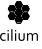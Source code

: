 SplineFontDB: 3.2
FontName: CiliumVertical
FullName: CiliumVertical
FamilyName: CiliumVertical
Weight: CiliumVertical
Copyright: Copyright (c) 2025 The Cilium Authors\n\nLicensed under the Apache License, Version 2.0 (the "License");  \nyou may not use this file except in compliance with the License.  \nYou may obtain a copy of the License at:\n\nhttp://www.apache.org/licenses/LICENSE-2.0
UComments: "2025-2-21: Created with FontForge (http://fontforge.org)"
Version: 001.000
DefaultBaseFilename: CiliumVertical
ItalicAngle: 0
UnderlinePosition: -102
UnderlineWidth: 51
Ascent: 819
Descent: 205
InvalidEm: 0
LayerCount: 2
Layer: 0 0 "Back" 1
Layer: 1 0 "Fore" 0
XUID: [1021 838 -102213427 832108]
OS2Version: 0
OS2_WeightWidthSlopeOnly: 0
OS2_UseTypoMetrics: 1
CreationTime: 1740132265
ModificationTime: 1741808191
OS2TypoAscent: 0
OS2TypoAOffset: 1
OS2TypoDescent: 0
OS2TypoDOffset: 1
OS2TypoLinegap: 0
OS2WinAscent: 0
OS2WinAOffset: 1
OS2WinDescent: 0
OS2WinDOffset: 1
HheadAscent: 0
HheadAOffset: 1
HheadDescent: 0
HheadDOffset: 1
OS2Vendor: 'PfEd'
MarkAttachClasses: 1
DEI: 91125
Encoding: ISO8859-1
UnicodeInterp: none
NameList: AGL For New Fonts
DisplaySize: -48
AntiAlias: 1
FitToEm: 0
WinInfo: 48 16 6
BeginPrivate: 0
EndPrivate
BeginChars: 256 9

StartChar: zero
Encoding: 48 48 0
Width: 1024
Flags: HW
LayerCount: 2
Fore
SplineSet
534.600585938 424.3515625 m 1
 426.811523438 424.3515625 l 1
 372.916992188 519.970703125 l 1
 426.811523438 615.590820312 l 1
 535.470703125 615.590820312 l 1
 589.365234375 519.970703125 l 1
 534.600585938 424.3515625 l 1
440.719726562 448.69140625 m 1
 520.692382812 448.69140625 l 1
 561.548828125 520.840820312 l 1
 520.692382812 592.990234375 l 1
 440.719726562 592.990234375 l 1
 399.864257812 519.970703125 l 1
 440.719726562 448.69140625 l 1
534.600585938 221.811523438 m 1
 426.811523438 221.811523438 l 1
 372.916992188 317.431640625 l 1
 426.811523438 413.05078125 l 1
 535.470703125 413.05078125 l 1
 589.365234375 317.431640625 l 1
 534.600585938 221.811523438 l 1
440.719726562 245.282226562 m 1
 520.692382812 245.282226562 l 1
 561.548828125 317.431640625 l 1
 520.692382812 389.581054688 l 1
 440.719726562 389.581054688 l 1
 399.864257812 317.431640625 l 1
 440.719726562 245.282226562 l 1
534.600585938 626.891601562 m 1
 426.811523438 626.891601562 l 1
 372.916992188 722.510742188 l 1
 426.811523438 818.130859375 l 1
 535.470703125 818.130859375 l 1
 589.365234375 722.510742188 l 1
 534.600585938 626.891601562 l 1
440.719726562 651.23046875 m 1
 520.692382812 651.23046875 l 1
 561.548828125 723.379882812 l 1
 520.692382812 795.529296875 l 1
 440.719726562 795.529296875 l 1
 399.864257812 723.379882812 l 1
 440.719726562 651.23046875 l 1
710.193359375 322.646484375 m 1
 601.53515625 322.646484375 l 1
 547.639648438 419.135742188 l 1
 601.53515625 514.755859375 l 1
 710.193359375 514.755859375 l 1
 764.087890625 419.135742188 l 1
 710.193359375 322.646484375 l 1
616.3125 346.986328125 m 1
 696.28515625 346.986328125 l 1
 737.140625 419.135742188 l 1
 696.28515625 491.28515625 l 1
 616.3125 491.28515625 l 1
 575.45703125 419.135742188 l 1
 616.3125 346.986328125 l 1
710.193359375 526.055664062 m 1
 601.53515625 526.055664062 l 1
 547.639648438 621.67578125 l 1
 601.53515625 717.295898438 l 1
 710.193359375 717.295898438 l 1
 764.087890625 621.67578125 l 1
 710.193359375 526.055664062 l 1
616.3125 549.526367188 m 1
 696.28515625 549.526367188 l 1
 737.140625 621.67578125 l 1
 696.28515625 693.825195312 l 1
 616.3125 693.825195312 l 1
 575.45703125 621.67578125 l 1
 616.3125 549.526367188 l 1
359.877929688 322.646484375 m 1
 251.21875 322.646484375 l 1
 197.32421875 418.266601562 l 1
 251.21875 513.88671875 l 1
 359.877929688 513.88671875 l 1
 413.772460938 418.266601562 l 1
 359.877929688 322.646484375 l 1
265.126953125 346.986328125 m 1
 345.100585938 346.986328125 l 1
 385.956054688 419.135742188 l 1
 345.100585938 491.28515625 l 1
 265.126953125 491.28515625 l 1
 224.271484375 419.135742188 l 1
 265.126953125 346.986328125 l 1
359.877929688 526.055664062 m 1
 251.21875 526.055664062 l 1
 197.32421875 621.67578125 l 1
 251.21875 717.295898438 l 1
 359.877929688 717.295898438 l 1
 413.772460938 621.67578125 l 1
 359.877929688 526.055664062 l 1
265.126953125 549.526367188 m 1
 345.100585938 549.526367188 l 1
 385.956054688 621.67578125 l 1
 345.100585938 693.825195312 l 1
 265.126953125 693.825195312 l 1
 224.271484375 621.67578125 l 1
 265.126953125 549.526367188 l 1
EndSplineSet
EndChar

StartChar: one
Encoding: 49 49 1
Width: 0
Flags: HW
LayerCount: 2
Fore
SplineSet
-590.234375 639.061523438 m 1
 -638.043945312 723.379882812 l 1
 -590.234375 806.830078125 l 1
 -495.483398438 806.830078125 l 1
 -447.673828125 723.379882812 l 1
 -495.483398438 639.930664062 l 1
 -590.234375 639.930664062 l 1
 -590.234375 639.061523438 l 1
EndSplineSet
EndChar

StartChar: two
Encoding: 50 50 2
Width: 0
Flags: HW
LayerCount: 2
Fore
SplineSet
-765.827148438 538.225585938 m 1
 -813.63671875 621.67578125 l 1
 -765.827148438 705.125976562 l 1
 -671.076171875 705.125976562 l 1
 -623.266601562 621.67578125 l 1
 -671.076171875 538.225585938 l 1
 -765.827148438 538.225585938 l 1
EndSplineSet
EndChar

StartChar: three
Encoding: 51 51 3
Width: 0
Flags: HW
LayerCount: 2
Fore
SplineSet
-415.510742188 538.225585938 m 1
 -463.321289062 621.67578125 l 1
 -415.510742188 705.125976562 l 1
 -320.760742188 705.125976562 l 1
 -272.951171875 621.67578125 l 1
 -320.760742188 538.225585938 l 1
 -415.510742188 538.225585938 l 1
EndSplineSet
EndChar

StartChar: four
Encoding: 52 52 4
Width: 0
Flags: HW
LayerCount: 2
Fore
SplineSet
-590.234375 436.521484375 m 1
 -638.043945312 519.970703125 l 1
 -590.234375 603.420898438 l 1
 -495.483398438 603.420898438 l 1
 -447.673828125 519.970703125 l 1
 -496.353515625 436.521484375 l 1
 -590.234375 436.521484375 l 1
EndSplineSet
EndChar

StartChar: five
Encoding: 53 53 5
Width: 0
Flags: HW
LayerCount: 2
Fore
SplineSet
-765.827148438 334.81640625 m 1
 -812.767578125 419.135742188 l 1
 -764.958007812 502.5859375 l 1
 -670.20703125 502.5859375 l 1
 -624.135742188 419.135742188 l 1
 -671.9453125 335.685546875 l 1
 -765.827148438 335.685546875 l 1
 -765.827148438 334.81640625 l 1
EndSplineSet
EndChar

StartChar: seven
Encoding: 55 55 6
Width: 0
Flags: HW
LayerCount: 2
Fore
SplineSet
-415.510742188 334.81640625 m 1
 -462.451171875 419.135742188 l 1
 -414.641601562 502.5859375 l 1
 -319.891601562 502.5859375 l 1
 -272.081054688 419.135742188 l 1
 -319.891601562 335.685546875 l 1
 -415.510742188 335.685546875 l 1
 -415.510742188 334.81640625 l 1
EndSplineSet
EndChar

StartChar: six
Encoding: 54 54 7
Width: 0
Flags: HW
LayerCount: 2
Fore
SplineSet
-590.234375 233.112304688 m 1
 -638.043945312 316.561523438 l 1
 -590.234375 400.01171875 l 1
 -495.483398438 400.01171875 l 1
 -447.673828125 316.561523438 l 1
 -495.483398438 233.112304688 l 1
 -590.234375 233.112304688 l 1
EndSplineSet
EndChar

StartChar: eight
Encoding: 56 56 8
Width: 0
Flags: HW
LayerCount: 2
Fore
SplineSet
-930.119140625 -0.7216796875 m 1
 -921.42578125 -0.7216796875 -912.733398438 -1.5908203125 -903.171875 -3.3291015625 c 0
 -895.34765625 -5.068359375 -887.524414062 -8.544921875 -881.439453125 -12.0224609375 c 2
 -881.439453125 -38.1005859375 l 1
 -889.262695312 -35.4921875 -897.086914062 -32.884765625 -904.041015625 -31.146484375 c 0
 -911.864257812 -29.4072265625 -918.818359375 -27.6689453125 -926.641601562 -27.6689453125 c 0
 -934.46484375 -27.6689453125 -942.2890625 -28.5380859375 -949.243164062 -31.146484375 c 0
 -957.06640625 -33.75390625 -963.151367188 -38.1005859375 -970.10546875 -44.185546875 c 0
 -976.190429688 -50.26953125 -980.536132812 -58.09375 -984.8828125 -67.6552734375 c 0
 -988.360351562 -77.2177734375 -990.098632812 -89.38671875 -990.098632812 -103.295898438 c 0
 -990.098632812 -112.857421875 -989.229492188 -123.2890625 -985.751953125 -131.981445312 c 0
 -983.14453125 -140.673828125 -978.797851562 -148.497070312 -973.58203125 -154.58203125 c 0
 -968.3671875 -161.536132812 -961.412109375 -165.8828125 -953.588867188 -169.360351562 c 0
 -945.765625 -172.836914062 -936.204101562 -174.575195312 -924.903320312 -174.575195312 c 0
 -917.080078125 -174.575195312 -909.256835938 -173.706054688 -901.432617188 -171.967773438 c 0
 -893.609375 -170.229492188 -885.786132812 -167.62109375 -878.83203125 -165.013671875 c 1
 -878.83203125 -191.091796875 l 2
 -881.439453125 -191.9609375 -884.047851562 -194.568359375 -887.524414062 -195.438476562 c 0
 -891.001953125 -196.307617188 -895.34765625 -198.045898438 -899.694335938 -198.915039062 c 0
 -904.041015625 -199.784179688 -908.38671875 -200.653320312 -913.602539062 -201.522460938 c 2
 -928.379882812 -202.392578125 l 2
 -940.549804688 -202.392578125 -953.588867188 -200.653320312 -964.889648438 -196.307617188 c 0
 -976.190429688 -191.9609375 -986.62109375 -185.875976562 -995.314453125 -178.052734375 c 0
 -1004.00683594 -169.360351562 -1010.9609375 -158.928710938 -1015.30761719 -146.758789062 c 0
 -1020.52246094 -133.719726562 -1023.13085938 -119.811523438 -1023.13085938 -102.42578125 c 0
 -1023.13085938 -89.38671875 -1022.26171875 -78.0869140625 -1018.78417969 -68.5244140625 c 0
 -1016.17675781 -58.962890625 -1012.69921875 -49.400390625 -1008.35351562 -41.5771484375 c 0
 -1004.00683594 -33.75390625 -998.791015625 -26.7998046875 -992.706054688 -21.583984375 c 0
 -986.62109375 -16.3681640625 -980.536132812 -12.0224609375 -973.58203125 -8.544921875 c 0
 -966.627929688 -5.068359375 -959.673828125 -2.4599609375 -952.719726562 -0.7216796875 c 2
 -930.119140625 -0.7216796875 l 1
 -930.119140625 -0.7216796875 l 1
-831.022460938 38.3955078125 m 1
 -831.022460938 74.0361328125 l 1
 -799.728515625 74.0361328125 l 1
 -799.728515625 38.3955078125 l 1
 -831.022460938 38.3955078125 l 1
-830.15234375 -199.784179688 m 1
 -830.15234375 -5.9375 l 1
 -798.859375 -5.9375 l 1
 -798.859375 -199.784179688 l 1
 -830.15234375 -199.784179688 l 1
-735.40234375 -199.784179688 m 1
 -735.40234375 94.8984375 l 1
 -704.108398438 94.8984375 l 1
 -704.108398438 -199.784179688 l 1
 -735.40234375 -199.784179688 l 1
-640.65234375 38.3955078125 m 1
 -640.65234375 74.0361328125 l 1
 -609.358398438 74.0361328125 l 1
 -609.358398438 38.3955078125 l 1
 -640.65234375 38.3955078125 l 1
-639.782226562 -199.784179688 m 1
 -639.782226562 -5.9375 l 1
 -608.489257812 -5.9375 l 1
 -608.489257812 -199.784179688 l 1
 -639.782226562 -199.784179688 l 1
-470.275390625 -205 m 1
 -478.967773438 -205 -488.529296875 -204.130859375 -497.22265625 -201.522460938 c 0
 -504.176757812 -199.784179688 -511.130859375 -196.307617188 -518.084960938 -192.830078125 c 0
 -524.169921875 -188.483398438 -529.385742188 -184.137695312 -533.731445312 -178.052734375 c 0
 -538.078125 -172.836914062 -541.555664062 -166.751953125 -543.293945312 -159.797851562 c 0
 -545.032226562 -154.58203125 -545.901367188 -150.236328125 -547.639648438 -143.282226562 c 2
 -548.509765625 -124.158203125 l 1
 -548.509765625 -5.9375 l 1
 -517.215820312 -5.9375 l 1
 -517.215820312 -124.158203125 l 2
 -517.215820312 -135.458007812 -516.346679688 -144.151367188 -512.869140625 -151.10546875 c 0
 -510.26171875 -159.797851562 -505.045898438 -165.8828125 -497.22265625 -170.229492188 c 0
 -489.399414062 -174.575195312 -480.706054688 -177.18359375 -470.275390625 -177.18359375 c 0
 -458.10546875 -177.18359375 -449.412109375 -174.575195312 -441.588867188 -169.360351562 c 0
 -434.634765625 -164.14453125 -429.418945312 -157.190429688 -425.942382812 -148.497070312 c 0
 -423.333984375 -141.54296875 -422.46484375 -133.719726562 -422.46484375 -124.158203125 c 2
 -422.46484375 -5.9375 l 1
 -391.171875 -5.9375 l 1
 -391.171875 -125.02734375 l 2
 -391.171875 -131.112304688 -391.171875 -137.197265625 -392.041015625 -143.282226562 c 0
 -392.91015625 -148.497070312 -393.779296875 -153.712890625 -395.517578125 -158.928710938 c 0
 -398.125976562 -165.8828125 -401.602539062 -171.967773438 -405.080078125 -177.18359375 c 0
 -409.42578125 -182.399414062 -414.641601562 -186.745117188 -420.7265625 -191.9609375 c 0
 -426.811523438 -196.307617188 -433.765625 -198.915039062 -441.588867188 -201.522460938 c 0
 -452.020507812 -203.26171875 -461.58203125 -205 -470.275390625 -205 c 1
 -470.275390625 -205 l 1
-178.200195312 -199.784179688 m 1
 -209.494140625 -199.784179688 l 1
 -209.494140625 -75.478515625 l 2
 -209.494140625 -68.5244140625 -210.36328125 -60.701171875 -212.1015625 -53.7470703125 c 0
 -213.840820312 -47.662109375 -216.448242188 -42.4462890625 -219.92578125 -38.9697265625 c 0
 -223.40234375 -35.4921875 -227.749023438 -32.015625 -232.094726562 -30.2763671875 c 0
 -237.310546875 -28.5380859375 -241.657226562 -27.6689453125 -247.7421875 -27.6689453125 c 0
 -259.041992188 -27.6689453125 -268.604492188 -31.146484375 -278.166015625 -36.361328125 c 0
 -286.859375 -42.4462890625 -295.551757812 -51.1396484375 -302.505859375 -61.5703125 c 2
 -302.505859375 -198.915039062 l 1
 -333.799804688 -198.915039062 l 1
 -333.799804688 -5.9375 l 1
 -309.459960938 -5.9375 l 1
 -303.375 -32.884765625 l 1
 -302.505859375 -32.884765625 l 1
 -291.205078125 -19.845703125 l 2
 -286.859375 -16.3681640625 -282.512695312 -12.8916015625 -277.296875 -10.283203125 c 0
 -272.081054688 -6.806640625 -266.866210938 -5.068359375 -260.78125 -3.3291015625 c 0
 -254.696289062 -1.5908203125 -248.611328125 -0.7216796875 -240.788085938 -0.7216796875 c 0
 -226.879882812 -0.7216796875 -214.709960938 -4.1982421875 -205.147460938 -10.283203125 c 0
 -195.5859375 -17.2373046875 -188.631835938 -26.7998046875 -183.416015625 -38.1005859375 c 2
 -182.546875 -38.1005859375 l 2
 -174.723632812 -25.9306640625 -164.291992188 -16.3681640625 -153.860351562 -10.283203125 c 0
 -143.4296875 -3.3291015625 -130.390625 -0.7216796875 -116.482421875 -0.7216796875 c 0
 -110.397460938 -0.7216796875 -102.57421875 -1.5908203125 -95.6201171875 -4.1982421875 c 0
 -87.7958984375 -5.9375 -81.7109375 -9.4140625 -74.7568359375 -13.7607421875 c 0
 -68.671875 -18.107421875 -63.45703125 -25.9306640625 -59.1103515625 -34.623046875 c 0
 -54.763671875 -43.3154296875 -53.025390625 -54.6162109375 -53.025390625 -69.3935546875 c 2
 -53.025390625 -198.915039062 l 1
 -83.4501953125 -198.915039062 l 1
 -83.4501953125 -74.609375 l 2
 -83.4501953125 -67.6552734375 -84.3193359375 -59.83203125 -86.0576171875 -52.8779296875 c 0
 -87.7958984375 -46.79296875 -90.404296875 -41.5771484375 -93.880859375 -38.1005859375 c 0
 -97.3583984375 -34.623046875 -101.704101562 -31.146484375 -106.05078125 -29.4072265625 c 0
 -111.266601562 -27.6689453125 -115.61328125 -26.7998046875 -121.698242188 -26.7998046875 c 0
 -132.998046875 -26.7998046875 -142.560546875 -30.2763671875 -152.122070312 -35.4921875 c 0
 -160.814453125 -41.5771484375 -169.5078125 -50.26953125 -176.461914062 -60.701171875 c 2
 -178.200195312 -199.784179688 l 1
EndSplineSet
EndChar
EndChars
EndSplineFont
